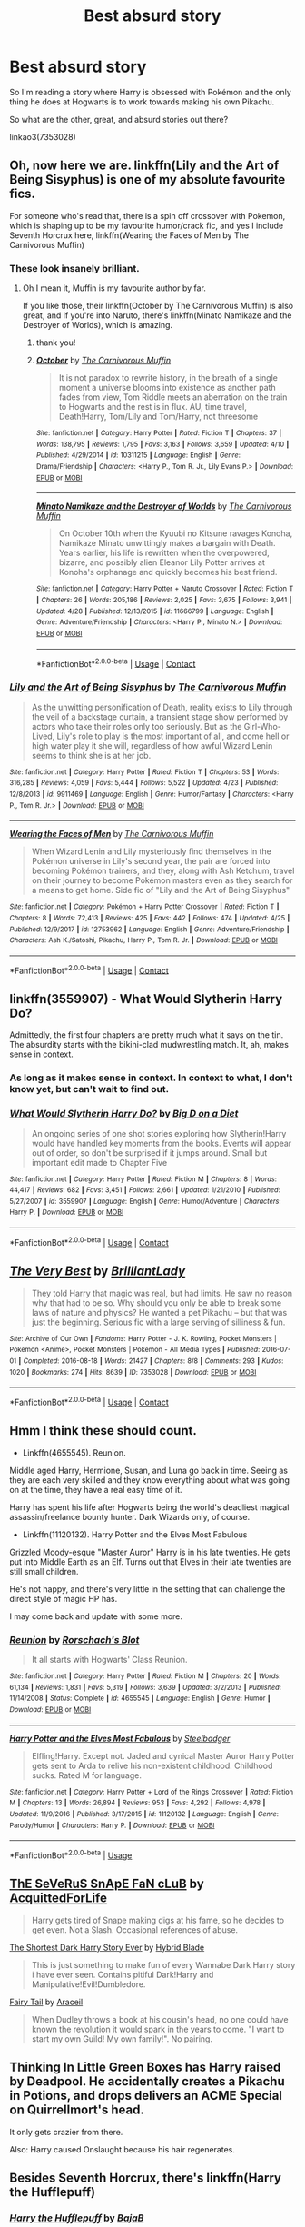 #+TITLE: Best absurd story

* Best absurd story
:PROPERTIES:
:Score: 5
:DateUnix: 1525983818.0
:DateShort: 2018-May-11
:FlairText: Request
:END:
So I'm reading a story where Harry is obsessed with Pokémon and the only thing he does at Hogwarts is to work towards making his own Pikachu.

So what are the other, great, and absurd stories out there?

linkao3(7353028)


** Oh, now here we are. linkffn(Lily and the Art of Being Sisyphus) is one of my absolute favourite fics.

For someone who's read that, there is a spin off crossover with Pokemon, which is shaping up to be my favourite humor/crack fic, and yes I include Seventh Horcrux here, linkffn(Wearing the Faces of Men by The Carnivorous Muffin)
:PROPERTIES:
:Author: A2i9
:Score: 13
:DateUnix: 1525984952.0
:DateShort: 2018-May-11
:END:

*** These look insanely brilliant.
:PROPERTIES:
:Score: 3
:DateUnix: 1525985189.0
:DateShort: 2018-May-11
:END:

**** Oh I mean it, Muffin is my favourite author by far.

If you like those, their linkffn(October by The Carnivorous Muffin) is also great, and if you're into Naruto, there's linkffn(Minato Namikaze and the Destroyer of Worlds), which is amazing.
:PROPERTIES:
:Author: A2i9
:Score: 3
:DateUnix: 1525987621.0
:DateShort: 2018-May-11
:END:

***** thank you!
:PROPERTIES:
:Score: 2
:DateUnix: 1525987784.0
:DateShort: 2018-May-11
:END:


***** [[https://www.fanfiction.net/s/10311215/1/][*/October/*]] by [[https://www.fanfiction.net/u/1318815/The-Carnivorous-Muffin][/The Carnivorous Muffin/]]

#+begin_quote
  It is not paradox to rewrite history, in the breath of a single moment a universe blooms into existence as another path fades from view, Tom Riddle meets an aberration on the train to Hogwarts and the rest is in flux. AU, time travel, Death!Harry, Tom/Lily and Tom/Harry, not threesome
#+end_quote

^{/Site/:} ^{fanfiction.net} ^{*|*} ^{/Category/:} ^{Harry} ^{Potter} ^{*|*} ^{/Rated/:} ^{Fiction} ^{T} ^{*|*} ^{/Chapters/:} ^{37} ^{*|*} ^{/Words/:} ^{138,795} ^{*|*} ^{/Reviews/:} ^{1,795} ^{*|*} ^{/Favs/:} ^{3,163} ^{*|*} ^{/Follows/:} ^{3,659} ^{*|*} ^{/Updated/:} ^{4/10} ^{*|*} ^{/Published/:} ^{4/29/2014} ^{*|*} ^{/id/:} ^{10311215} ^{*|*} ^{/Language/:} ^{English} ^{*|*} ^{/Genre/:} ^{Drama/Friendship} ^{*|*} ^{/Characters/:} ^{<Harry} ^{P.,} ^{Tom} ^{R.} ^{Jr.,} ^{Lily} ^{Evans} ^{P.>} ^{*|*} ^{/Download/:} ^{[[http://www.ff2ebook.com/old/ffn-bot/index.php?id=10311215&source=ff&filetype=epub][EPUB]]} ^{or} ^{[[http://www.ff2ebook.com/old/ffn-bot/index.php?id=10311215&source=ff&filetype=mobi][MOBI]]}

--------------

[[https://www.fanfiction.net/s/11666799/1/][*/Minato Namikaze and the Destroyer of Worlds/*]] by [[https://www.fanfiction.net/u/1318815/The-Carnivorous-Muffin][/The Carnivorous Muffin/]]

#+begin_quote
  On October 10th when the Kyuubi no Kitsune ravages Konoha, Namikaze Minato unwittingly makes a bargain with Death. Years earlier, his life is rewritten when the overpowered, bizarre, and possibly alien Eleanor Lily Potter arrives at Konoha's orphanage and quickly becomes his best friend.
#+end_quote

^{/Site/:} ^{fanfiction.net} ^{*|*} ^{/Category/:} ^{Harry} ^{Potter} ^{+} ^{Naruto} ^{Crossover} ^{*|*} ^{/Rated/:} ^{Fiction} ^{T} ^{*|*} ^{/Chapters/:} ^{26} ^{*|*} ^{/Words/:} ^{205,186} ^{*|*} ^{/Reviews/:} ^{2,025} ^{*|*} ^{/Favs/:} ^{3,675} ^{*|*} ^{/Follows/:} ^{3,941} ^{*|*} ^{/Updated/:} ^{4/28} ^{*|*} ^{/Published/:} ^{12/13/2015} ^{*|*} ^{/id/:} ^{11666799} ^{*|*} ^{/Language/:} ^{English} ^{*|*} ^{/Genre/:} ^{Adventure/Friendship} ^{*|*} ^{/Characters/:} ^{<Harry} ^{P.,} ^{Minato} ^{N.>} ^{*|*} ^{/Download/:} ^{[[http://www.ff2ebook.com/old/ffn-bot/index.php?id=11666799&source=ff&filetype=epub][EPUB]]} ^{or} ^{[[http://www.ff2ebook.com/old/ffn-bot/index.php?id=11666799&source=ff&filetype=mobi][MOBI]]}

--------------

*FanfictionBot*^{2.0.0-beta} | [[https://github.com/tusing/reddit-ffn-bot/wiki/Usage][Usage]] | [[https://www.reddit.com/message/compose?to=tusing][Contact]]
:PROPERTIES:
:Author: FanfictionBot
:Score: 1
:DateUnix: 1525987635.0
:DateShort: 2018-May-11
:END:


*** [[https://www.fanfiction.net/s/9911469/1/][*/Lily and the Art of Being Sisyphus/*]] by [[https://www.fanfiction.net/u/1318815/The-Carnivorous-Muffin][/The Carnivorous Muffin/]]

#+begin_quote
  As the unwitting personification of Death, reality exists to Lily through the veil of a backstage curtain, a transient stage show performed by actors who take their roles only too seriously. But as the Girl-Who-Lived, Lily's role to play is the most important of all, and come hell or high water play it she will, regardless of how awful Wizard Lenin seems to think she is at her job.
#+end_quote

^{/Site/:} ^{fanfiction.net} ^{*|*} ^{/Category/:} ^{Harry} ^{Potter} ^{*|*} ^{/Rated/:} ^{Fiction} ^{T} ^{*|*} ^{/Chapters/:} ^{53} ^{*|*} ^{/Words/:} ^{316,285} ^{*|*} ^{/Reviews/:} ^{4,059} ^{*|*} ^{/Favs/:} ^{5,444} ^{*|*} ^{/Follows/:} ^{5,522} ^{*|*} ^{/Updated/:} ^{4/23} ^{*|*} ^{/Published/:} ^{12/8/2013} ^{*|*} ^{/id/:} ^{9911469} ^{*|*} ^{/Language/:} ^{English} ^{*|*} ^{/Genre/:} ^{Humor/Fantasy} ^{*|*} ^{/Characters/:} ^{<Harry} ^{P.,} ^{Tom} ^{R.} ^{Jr.>} ^{*|*} ^{/Download/:} ^{[[http://www.ff2ebook.com/old/ffn-bot/index.php?id=9911469&source=ff&filetype=epub][EPUB]]} ^{or} ^{[[http://www.ff2ebook.com/old/ffn-bot/index.php?id=9911469&source=ff&filetype=mobi][MOBI]]}

--------------

[[https://www.fanfiction.net/s/12753962/1/][*/Wearing the Faces of Men/*]] by [[https://www.fanfiction.net/u/1318815/The-Carnivorous-Muffin][/The Carnivorous Muffin/]]

#+begin_quote
  When Wizard Lenin and Lily mysteriously find themselves in the Pokémon universe in Lily's second year, the pair are forced into becoming Pokémon trainers, and they, along with Ash Ketchum, travel on their journey to become Pokémon masters even as they search for a means to get home. Side fic of "Lily and the Art of Being Sisyphus"
#+end_quote

^{/Site/:} ^{fanfiction.net} ^{*|*} ^{/Category/:} ^{Pokémon} ^{+} ^{Harry} ^{Potter} ^{Crossover} ^{*|*} ^{/Rated/:} ^{Fiction} ^{T} ^{*|*} ^{/Chapters/:} ^{8} ^{*|*} ^{/Words/:} ^{72,413} ^{*|*} ^{/Reviews/:} ^{425} ^{*|*} ^{/Favs/:} ^{442} ^{*|*} ^{/Follows/:} ^{474} ^{*|*} ^{/Updated/:} ^{4/25} ^{*|*} ^{/Published/:} ^{12/9/2017} ^{*|*} ^{/id/:} ^{12753962} ^{*|*} ^{/Language/:} ^{English} ^{*|*} ^{/Genre/:} ^{Adventure/Friendship} ^{*|*} ^{/Characters/:} ^{Ash} ^{K./Satoshi,} ^{Pikachu,} ^{Harry} ^{P.,} ^{Tom} ^{R.} ^{Jr.} ^{*|*} ^{/Download/:} ^{[[http://www.ff2ebook.com/old/ffn-bot/index.php?id=12753962&source=ff&filetype=epub][EPUB]]} ^{or} ^{[[http://www.ff2ebook.com/old/ffn-bot/index.php?id=12753962&source=ff&filetype=mobi][MOBI]]}

--------------

*FanfictionBot*^{2.0.0-beta} | [[https://github.com/tusing/reddit-ffn-bot/wiki/Usage][Usage]] | [[https://www.reddit.com/message/compose?to=tusing][Contact]]
:PROPERTIES:
:Author: FanfictionBot
:Score: 1
:DateUnix: 1525984973.0
:DateShort: 2018-May-11
:END:


** linkffn(3559907) - What Would Slytherin Harry Do?

Admittedly, the first four chapters are pretty much what it says on the tin. The absurdity starts with the bikini-clad mudwrestling match. It, ah, makes sense in context.
:PROPERTIES:
:Author: ConsiderableHat
:Score: 10
:DateUnix: 1525988282.0
:DateShort: 2018-May-11
:END:

*** As long as it makes sense in context. In context to what, I don't know yet, but can't wait to find out.
:PROPERTIES:
:Score: 7
:DateUnix: 1525988517.0
:DateShort: 2018-May-11
:END:


*** [[https://www.fanfiction.net/s/3559907/1/][*/What Would Slytherin Harry Do?/*]] by [[https://www.fanfiction.net/u/559963/Big-D-on-a-Diet][/Big D on a Diet/]]

#+begin_quote
  An ongoing series of one shot stories exploring how Slytherin!Harry would have handled key moments from the books. Events will appear out of order, so don't be surprised if it jumps around. Small but important edit made to Chapter Five
#+end_quote

^{/Site/:} ^{fanfiction.net} ^{*|*} ^{/Category/:} ^{Harry} ^{Potter} ^{*|*} ^{/Rated/:} ^{Fiction} ^{M} ^{*|*} ^{/Chapters/:} ^{8} ^{*|*} ^{/Words/:} ^{44,417} ^{*|*} ^{/Reviews/:} ^{682} ^{*|*} ^{/Favs/:} ^{3,451} ^{*|*} ^{/Follows/:} ^{2,661} ^{*|*} ^{/Updated/:} ^{1/21/2010} ^{*|*} ^{/Published/:} ^{5/27/2007} ^{*|*} ^{/id/:} ^{3559907} ^{*|*} ^{/Language/:} ^{English} ^{*|*} ^{/Genre/:} ^{Humor/Adventure} ^{*|*} ^{/Characters/:} ^{Harry} ^{P.} ^{*|*} ^{/Download/:} ^{[[http://www.ff2ebook.com/old/ffn-bot/index.php?id=3559907&source=ff&filetype=epub][EPUB]]} ^{or} ^{[[http://www.ff2ebook.com/old/ffn-bot/index.php?id=3559907&source=ff&filetype=mobi][MOBI]]}

--------------

*FanfictionBot*^{2.0.0-beta} | [[https://github.com/tusing/reddit-ffn-bot/wiki/Usage][Usage]] | [[https://www.reddit.com/message/compose?to=tusing][Contact]]
:PROPERTIES:
:Author: FanfictionBot
:Score: 2
:DateUnix: 1525988297.0
:DateShort: 2018-May-11
:END:


** [[https://archiveofourown.org/works/7353028][*/The Very Best/*]] by [[https://www.archiveofourown.org/users/BrilliantLady/pseuds/BrilliantLady][/BrilliantLady/]]

#+begin_quote
  They told Harry that magic was real, but had limits. He saw no reason why that had to be so. Why should you only be able to break some laws of nature and physics? He wanted a pet Pikachu -- but that was just the beginning. Serious fic with a large serving of silliness & fun.
#+end_quote

^{/Site/:} ^{Archive} ^{of} ^{Our} ^{Own} ^{*|*} ^{/Fandoms/:} ^{Harry} ^{Potter} ^{-} ^{J.} ^{K.} ^{Rowling,} ^{Pocket} ^{Monsters} ^{|} ^{Pokemon} ^{<Anime>,} ^{Pocket} ^{Monsters} ^{|} ^{Pokemon} ^{-} ^{All} ^{Media} ^{Types} ^{*|*} ^{/Published/:} ^{2016-07-01} ^{*|*} ^{/Completed/:} ^{2016-08-18} ^{*|*} ^{/Words/:} ^{21427} ^{*|*} ^{/Chapters/:} ^{8/8} ^{*|*} ^{/Comments/:} ^{293} ^{*|*} ^{/Kudos/:} ^{1020} ^{*|*} ^{/Bookmarks/:} ^{274} ^{*|*} ^{/Hits/:} ^{8639} ^{*|*} ^{/ID/:} ^{7353028} ^{*|*} ^{/Download/:} ^{[[https://archiveofourown.org/downloads/Br/BrilliantLady/7353028/The%20Very%20Best.epub?updated_at=1478441881][EPUB]]} ^{or} ^{[[https://archiveofourown.org/downloads/Br/BrilliantLady/7353028/The%20Very%20Best.mobi?updated_at=1478441881][MOBI]]}

--------------

*FanfictionBot*^{2.0.0-beta} | [[https://github.com/tusing/reddit-ffn-bot/wiki/Usage][Usage]] | [[https://www.reddit.com/message/compose?to=tusing][Contact]]
:PROPERTIES:
:Author: FanfictionBot
:Score: 3
:DateUnix: 1525983822.0
:DateShort: 2018-May-11
:END:


** Hmm I think these should count.

- Linkffn(4655545). Reunion.

Middle aged Harry, Hermione, Susan, and Luna go back in time. Seeing as they are each very skilled and they know everything about what was going on at the time, they have a real easy time of it.

Harry has spent his life after Hogwarts being the world's deadliest magical assassin/freelance bounty hunter. Dark Wizards only, of course.

- Linkffn(11120132). Harry Potter and the Elves Most Fabulous

Grizzled Moody-esque "Master Auror" Harry is in his late twenties. He gets put into Middle Earth as an Elf. Turns out that Elves in their late twenties are still small children.

He's not happy, and there's very little in the setting that can challenge the direct style of magic HP has.

I may come back and update with some more.
:PROPERTIES:
:Author: TheVoteMote
:Score: 3
:DateUnix: 1526018053.0
:DateShort: 2018-May-11
:END:

*** [[https://www.fanfiction.net/s/4655545/1/][*/Reunion/*]] by [[https://www.fanfiction.net/u/686093/Rorschach-s-Blot][/Rorschach's Blot/]]

#+begin_quote
  It all starts with Hogwarts' Class Reunion.
#+end_quote

^{/Site/:} ^{fanfiction.net} ^{*|*} ^{/Category/:} ^{Harry} ^{Potter} ^{*|*} ^{/Rated/:} ^{Fiction} ^{M} ^{*|*} ^{/Chapters/:} ^{20} ^{*|*} ^{/Words/:} ^{61,134} ^{*|*} ^{/Reviews/:} ^{1,831} ^{*|*} ^{/Favs/:} ^{5,319} ^{*|*} ^{/Follows/:} ^{3,639} ^{*|*} ^{/Updated/:} ^{3/2/2013} ^{*|*} ^{/Published/:} ^{11/14/2008} ^{*|*} ^{/Status/:} ^{Complete} ^{*|*} ^{/id/:} ^{4655545} ^{*|*} ^{/Language/:} ^{English} ^{*|*} ^{/Genre/:} ^{Humor} ^{*|*} ^{/Download/:} ^{[[http://www.ff2ebook.com/old/ffn-bot/index.php?id=4655545&source=ff&filetype=epub][EPUB]]} ^{or} ^{[[http://www.ff2ebook.com/old/ffn-bot/index.php?id=4655545&source=ff&filetype=mobi][MOBI]]}

--------------

[[https://www.fanfiction.net/s/11120132/1/][*/Harry Potter and the Elves Most Fabulous/*]] by [[https://www.fanfiction.net/u/5291694/Steelbadger][/Steelbadger/]]

#+begin_quote
  Elfling!Harry. Except not. Jaded and cynical Master Auror Harry Potter gets sent to Arda to relive his non-existent childhood. Childhood sucks. Rated M for language.
#+end_quote

^{/Site/:} ^{fanfiction.net} ^{*|*} ^{/Category/:} ^{Harry} ^{Potter} ^{+} ^{Lord} ^{of} ^{the} ^{Rings} ^{Crossover} ^{*|*} ^{/Rated/:} ^{Fiction} ^{M} ^{*|*} ^{/Chapters/:} ^{13} ^{*|*} ^{/Words/:} ^{26,894} ^{*|*} ^{/Reviews/:} ^{953} ^{*|*} ^{/Favs/:} ^{4,292} ^{*|*} ^{/Follows/:} ^{4,978} ^{*|*} ^{/Updated/:} ^{11/9/2016} ^{*|*} ^{/Published/:} ^{3/17/2015} ^{*|*} ^{/id/:} ^{11120132} ^{*|*} ^{/Language/:} ^{English} ^{*|*} ^{/Genre/:} ^{Parody/Humor} ^{*|*} ^{/Characters/:} ^{Harry} ^{P.} ^{*|*} ^{/Download/:} ^{[[http://www.ff2ebook.com/old/ffn-bot/index.php?id=11120132&source=ff&filetype=epub][EPUB]]} ^{or} ^{[[http://www.ff2ebook.com/old/ffn-bot/index.php?id=11120132&source=ff&filetype=mobi][MOBI]]}

--------------

*FanfictionBot*^{2.0.0-beta} | [[https://github.com/tusing/reddit-ffn-bot/wiki/Usage][Usage]]
:PROPERTIES:
:Author: FanfictionBot
:Score: 1
:DateUnix: 1526018064.0
:DateShort: 2018-May-11
:END:


** [[https://www.fanfiction.net/s/5482304/1/ThE-SeVeRuS-SnApE-FaN-cLuB][ThE SeVeRuS SnApE FaN cLuB]] by [[https://www.fanfiction.net/u/1923175/AcquittedForLife][AcquittedForLife]]

#+begin_quote
  Harry gets tired of Snape making digs at his fame, so he decides to get even. Not a Slash. Occasional references of abuse.
#+end_quote

[[https://www.fanfiction.net/s/2981096/1/The-Shortest-Dark-Harry-Story-Ever][The Shortest Dark Harry Story Ever]] by [[https://www.fanfiction.net/u/1011087/Hybrid-Blade][Hybrid Blade]]

#+begin_quote
  This is just something to make fun of every Wannabe Dark Harry story i have ever seen. Contains pitiful Dark!Harry and Manipulative!Evil!Dumbledore.
#+end_quote

[[https://www.fanfiction.net/s/9596404/1/Fairy-Tail][Fairy Tail]] by [[https://www.fanfiction.net/u/241121/Araceil][Araceil]]

#+begin_quote
  When Dudley throws a book at his cousin's head, no one could have known the revolution it would spark in the years to come. "I want to start my own Guild! My own family!". No pairing.
#+end_quote
:PROPERTIES:
:Author: Ryolz
:Score: 3
:DateUnix: 1526051809.0
:DateShort: 2018-May-11
:END:


** Thinking In Little Green Boxes has Harry raised by Deadpool. He accidentally creates a Pikachu in Potions, and drops delivers an ACME Special on Quirrellmort's head.

It only gets crazier from there.

Also: Harry caused Onslaught because his hair regenerates.
:PROPERTIES:
:Author: Jahoan
:Score: 2
:DateUnix: 1526000381.0
:DateShort: 2018-May-11
:END:


** Besides Seventh Horcrux, there's linkffn(Harry the Hufflepuff)
:PROPERTIES:
:Author: thrawnca
:Score: 2
:DateUnix: 1526042677.0
:DateShort: 2018-May-11
:END:

*** [[https://www.fanfiction.net/s/6466185/1/][*/Harry the Hufflepuff/*]] by [[https://www.fanfiction.net/u/943028/BajaB][/BajaB/]]

#+begin_quote
  Luckily, lazy came up in Petunia's tirades slightly more often than freak, otherwise, this could have been a very different story. AU. Not your usual Hufflepuff!Harry story.
#+end_quote

^{/Site/:} ^{fanfiction.net} ^{*|*} ^{/Category/:} ^{Harry} ^{Potter} ^{*|*} ^{/Rated/:} ^{Fiction} ^{K+} ^{*|*} ^{/Chapters/:} ^{6} ^{*|*} ^{/Words/:} ^{29,190} ^{*|*} ^{/Reviews/:} ^{1,441} ^{*|*} ^{/Favs/:} ^{7,776} ^{*|*} ^{/Follows/:} ^{2,515} ^{*|*} ^{/Updated/:} ^{3/12} ^{*|*} ^{/Published/:} ^{11/10/2010} ^{*|*} ^{/Status/:} ^{Complete} ^{*|*} ^{/id/:} ^{6466185} ^{*|*} ^{/Language/:} ^{English} ^{*|*} ^{/Genre/:} ^{Humor} ^{*|*} ^{/Characters/:} ^{Harry} ^{P.} ^{*|*} ^{/Download/:} ^{[[http://www.ff2ebook.com/old/ffn-bot/index.php?id=6466185&source=ff&filetype=epub][EPUB]]} ^{or} ^{[[http://www.ff2ebook.com/old/ffn-bot/index.php?id=6466185&source=ff&filetype=mobi][MOBI]]}

--------------

*FanfictionBot*^{2.0.0-beta} | [[https://github.com/tusing/reddit-ffn-bot/wiki/Usage][Usage]]
:PROPERTIES:
:Author: FanfictionBot
:Score: 1
:DateUnix: 1526042693.0
:DateShort: 2018-May-11
:END:

**** That's the story that started me on absurd stories, since year 4 is finally getting out.
:PROPERTIES:
:Score: 1
:DateUnix: 1526047692.0
:DateShort: 2018-May-11
:END:


** I will never tire of recommending linkffn(Enter The Dragon by Doghead Thirteen), in which Harry is involved in a freak magical accident at Stonehenge and transforms into a dragon from Shadowrun. Very well written and so much attention to detail. Technically unfinished but is still very satisfying.
:PROPERTIES:
:Author: SteamAngel
:Score: 2
:DateUnix: 1526046499.0
:DateShort: 2018-May-11
:END:


** linkffn(7479914)
:PROPERTIES:
:Author: openthekey
:Score: 2
:DateUnix: 1526066581.0
:DateShort: 2018-May-11
:END:


** linkffn(6661342)

Enjoy!
:PROPERTIES:
:Author: Aidenk77
:Score: 2
:DateUnix: 1526138962.0
:DateShort: 2018-May-12
:END:

*** [[https://www.fanfiction.net/s/6661342/1/][*/Lucius Malfoy And The Wibbly Wobbly Wand/*]] by [[https://www.fanfiction.net/u/2293905/Mary-West][/Mary West/]]

#+begin_quote
  Written by my dear husband in what can only be considered a moment of insanity. There really is no way to describe this... Podcast available at members (dot)optusnet(dot)com(dot)au(backslash)edward(underscore)dujean(backslash)Podcasts(backslash)
#+end_quote

^{/Site/:} ^{fanfiction.net} ^{*|*} ^{/Category/:} ^{Harry} ^{Potter} ^{*|*} ^{/Rated/:} ^{Fiction} ^{M} ^{*|*} ^{/Words/:} ^{892} ^{*|*} ^{/Reviews/:} ^{19} ^{*|*} ^{/Favs/:} ^{24} ^{*|*} ^{/Follows/:} ^{8} ^{*|*} ^{/Published/:} ^{1/17/2011} ^{*|*} ^{/Status/:} ^{Complete} ^{*|*} ^{/id/:} ^{6661342} ^{*|*} ^{/Language/:} ^{English} ^{*|*} ^{/Characters/:} ^{Lucius} ^{M.} ^{*|*} ^{/Download/:} ^{[[http://www.ff2ebook.com/old/ffn-bot/index.php?id=6661342&source=ff&filetype=epub][EPUB]]} ^{or} ^{[[http://www.ff2ebook.com/old/ffn-bot/index.php?id=6661342&source=ff&filetype=mobi][MOBI]]}

--------------

*FanfictionBot*^{2.0.0-beta} | [[https://github.com/tusing/reddit-ffn-bot/wiki/Usage][Usage]]
:PROPERTIES:
:Author: FanfictionBot
:Score: 1
:DateUnix: 1526139004.0
:DateShort: 2018-May-12
:END:


*** This looks great!
:PROPERTIES:
:Score: 1
:DateUnix: 1526153985.0
:DateShort: 2018-May-13
:END:


** Oh God Not Again, by Sarah1281

I re-read this so often!
:PROPERTIES:
:Author: LioSaoirse
:Score: 2
:DateUnix: 1525990091.0
:DateShort: 2018-May-11
:END:

*** u/deleted:
#+begin_quote
  Oh God Not Again, by Sarah1281
#+end_quote

This is on my frequent re-read list as well!
:PROPERTIES:
:Score: 1
:DateUnix: 1525991199.0
:DateShort: 2018-May-11
:END:


** linkao3(6543688)
:PROPERTIES:
:Author: bluerandome
:Score: 1
:DateUnix: 1525990965.0
:DateShort: 2018-May-11
:END:

*** [[https://archiveofourown.org/works/6543688][*/By Any Other Name/*]] by [[https://www.archiveofourown.org/users/GuestPlease/pseuds/GuestPlease][/GuestPlease/]]

#+begin_quote
  Draco Malfoy, like all his family before him, has looked forward to meeting the person behind the name that will eventually appear. Provided they are a Pureblood, of course. But for some absurd reason, she doesn't seem to like him. Even worse she appeared to be friends with Potter's group. This of course leads to hijinks. Not to mention, Potter's somewhat more annoying than usual with his constant retorts and somehow, someway, Ginny Weasley acquired a basilisk. (Draco honestly was not going to ask.)-=-=-=-=-=-=-=-=-=-=-=-=-=-=-Harry Potter, for his part, was pulled headfirst into the confusing world of the Slytherins when Draco Malfoy decided (for whatever Malfoy-ish reason) that they were friends. It doesn't help that somehow, Malfoy wasn't actually the most insane of the Slytherins. How will Harry face the scion of Voldemort, Bellatrix Lestrange, Gellert Grindelwald, and whatever else the world (and author) throws at him this time around?
#+end_quote

^{/Site/:} ^{Archive} ^{of} ^{Our} ^{Own} ^{*|*} ^{/Fandom/:} ^{Harry} ^{Potter} ^{-} ^{J.} ^{K.} ^{Rowling} ^{*|*} ^{/Published/:} ^{2016-04-13} ^{*|*} ^{/Updated/:} ^{2016-10-23} ^{*|*} ^{/Words/:} ^{127117} ^{*|*} ^{/Chapters/:} ^{32/?} ^{*|*} ^{/Comments/:} ^{55} ^{*|*} ^{/Kudos/:} ^{70} ^{*|*} ^{/Bookmarks/:} ^{17} ^{*|*} ^{/Hits/:} ^{2320} ^{*|*} ^{/ID/:} ^{6543688} ^{*|*} ^{/Download/:} ^{[[https://archiveofourown.org/downloads/Gu/GuestPlease/6543688/By%20Any%20Other%20Name.epub?updated_at=1507278469][EPUB]]} ^{or} ^{[[https://archiveofourown.org/downloads/Gu/GuestPlease/6543688/By%20Any%20Other%20Name.mobi?updated_at=1507278469][MOBI]]}

--------------

*FanfictionBot*^{2.0.0-beta} | [[https://github.com/tusing/reddit-ffn-bot/wiki/Usage][Usage]] | [[https://www.reddit.com/message/compose?to=tusing][Contact]]
:PROPERTIES:
:Author: FanfictionBot
:Score: 2
:DateUnix: 1525990969.0
:DateShort: 2018-May-11
:END:


*** Looks confusing, meaning looks good!
:PROPERTIES:
:Score: 1
:DateUnix: 1525991297.0
:DateShort: 2018-May-11
:END:


** if I may, I'd like to rec my own oneshot, a technically canon compliant fic in which the Champions bond over gillyweed

linkffn(it's always hazy at Hogwarts)
:PROPERTIES:
:Author: TurtlePig
:Score: 1
:DateUnix: 1526002056.0
:DateShort: 2018-May-11
:END:

*** [[https://www.fanfiction.net/s/12768085/1/][*/It's Always Hazy at Hogwarts/*]] by [[https://www.fanfiction.net/u/3088199/turtlepig][/turtlepig/]]

#+begin_quote
  The gang hotboxes the Prefects' baths.
#+end_quote

^{/Site/:} ^{fanfiction.net} ^{*|*} ^{/Category/:} ^{Harry} ^{Potter} ^{*|*} ^{/Rated/:} ^{Fiction} ^{T} ^{*|*} ^{/Words/:} ^{5,580} ^{*|*} ^{/Reviews/:} ^{14} ^{*|*} ^{/Favs/:} ^{68} ^{*|*} ^{/Follows/:} ^{25} ^{*|*} ^{/Published/:} ^{12/21/2017} ^{*|*} ^{/Status/:} ^{Complete} ^{*|*} ^{/id/:} ^{12768085} ^{*|*} ^{/Language/:} ^{English} ^{*|*} ^{/Genre/:} ^{Humor/Friendship} ^{*|*} ^{/Characters/:} ^{Harry} ^{P.,} ^{Fleur} ^{D.,} ^{Viktor} ^{K.,} ^{Cedric} ^{D.} ^{*|*} ^{/Download/:} ^{[[http://www.ff2ebook.com/old/ffn-bot/index.php?id=12768085&source=ff&filetype=epub][EPUB]]} ^{or} ^{[[http://www.ff2ebook.com/old/ffn-bot/index.php?id=12768085&source=ff&filetype=mobi][MOBI]]}

--------------

*FanfictionBot*^{2.0.0-beta} | [[https://github.com/tusing/reddit-ffn-bot/wiki/Usage][Usage]] | [[https://www.reddit.com/message/compose?to=tusing][Contact]]
:PROPERTIES:
:Author: FanfictionBot
:Score: 1
:DateUnix: 1526002078.0
:DateShort: 2018-May-11
:END:
